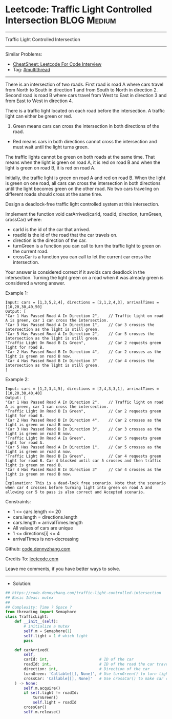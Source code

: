 * Leetcode: Traffic Light Controlled Intersection               :BLOG:Medium:
#+STARTUP: showeverything
#+OPTIONS: toc:nil \n:t ^:nil creator:nil d:nil
:PROPERTIES:
:type:     multithread
:END:
---------------------------------------------------------------------
Traffic Light Controlled Intersection
---------------------------------------------------------------------
#+BEGIN_HTML
<a href="https://github.com/dennyzhang/code.dennyzhang.com/tree/master/problems/traffic-light-controlled-intersection"><img align="right" width="200" height="183" src="https://www.dennyzhang.com/wp-content/uploads/denny/watermark/github.png" /></a>
#+END_HTML
Similar Problems:
- [[https://cheatsheet.dennyzhang.com/cheatsheet-leetcode-A4][CheatSheet: Leetcode For Code Interview]]
- Tag: [[https://code.dennyzhang.com/review-multithread][#multithread]]
---------------------------------------------------------------------
There is an intersection of two roads. First road is road A where cars travel from North to South in direction 1 and from South to North in direction 2. Second road is road B where cars travel from West to East in direction 3 and from East to West in direction 4.

[[image-blog:Traffic Light Controlled Intersection][https://raw.githubusercontent.com/dennyzhang/code.dennyzhang.com/master/problems/traffic-light-controlled-intersection/mytraffic.png]]

There is a traffic light located on each road before the intersection. A traffic light can either be green or red.

1. Green means cars can cross the intersection in both directions of the road.
- Red means cars in both directions cannot cross the intersection and must wait until the light turns green.

The traffic lights cannot be green on both roads at the same time. That means when the light is green on road A, it is red on road B and when the light is green on road B, it is red on road A.

Initially, the traffic light is green on road A and red on road B. When the light is green on one road, all cars can cross the intersection in both directions until the light becomes green on the other road. No two cars traveling on different roads should cross at the same time.

Design a deadlock-free traffic light controlled system at this intersection.

Implement the function void carArrived(carId, roadId, direction, turnGreen, crossCar) where:

- carId is the id of the car that arrived.
- roadId is the id of the road that the car travels on.
- direction is the direction of the car.
- turnGreen is a function you can call to turn the traffic light to green on the current road.
- crossCar is a function you can call to let the current car cross the intersection.

Your answer is considered correct if it avoids cars deadlock in the intersection. Turning the light green on a road when it was already green is considered a wrong answer.
 
Example 1:
#+BEGIN_EXAMPLE
Input: cars = [1,3,5,2,4], directions = [2,1,2,4,3], arrivalTimes = [10,20,30,40,50]
Output: [
"Car 1 Has Passed Road A In Direction 2",    // Traffic light on road A is green, car 1 can cross the intersection.
"Car 3 Has Passed Road A In Direction 1",    // Car 3 crosses the intersection as the light is still green.
"Car 5 Has Passed Road A In Direction 2",    // Car 5 crosses the intersection as the light is still green.
"Traffic Light On Road B Is Green",          // Car 2 requests green light for road B.
"Car 2 Has Passed Road B In Direction 4",    // Car 2 crosses as the light is green on road B now.
"Car 4 Has Passed Road B In Direction 3"     // Car 4 crosses the intersection as the light is still green.
]
#+END_EXAMPLE

Example 2:
#+BEGIN_EXAMPLE
Input: cars = [1,2,3,4,5], directions = [2,4,3,3,1], arrivalTimes = [10,20,30,40,40]
Output: [
"Car 1 Has Passed Road A In Direction 2",    // Traffic light on road A is green, car 1 can cross the intersection.
"Traffic Light On Road B Is Green",          // Car 2 requests green light for road B.
"Car 2 Has Passed Road B In Direction 4",    // Car 2 crosses as the light is green on road B now.
"Car 3 Has Passed Road B In Direction 3",    // Car 3 crosses as the light is green on road B now.
"Traffic Light On Road A Is Green",          // Car 5 requests green light for road A.
"Car 5 Has Passed Road A In Direction 1",    // Car 5 crosses as the light is green on road A now.
"Traffic Light On Road B Is Green",          // Car 4 requests green light for road B. Car 4 blocked until car 5 crosses and then traffic light is green on road B.
"Car 4 Has Passed Road B In Direction 3"     // Car 4 crosses as the light is green on road B now.
]
Explanation: This is a dead-lock free scenario. Note that the scenario when car 4 crosses before turning light into green on road A and allowing car 5 to pass is also correct and Accepted scenario.
#+END_EXAMPLE
 
Constraints:

- 1 <= cars.length <= 20
- cars.length = directions.length
- cars.length = arrivalTimes.length
- All values of cars are unique
- 1 <= directions[i] <= 4
- arrivalTimes is non-decreasing

Github: [[https://github.com/dennyzhang/code.dennyzhang.com/tree/master/problems/traffic-light-controlled-intersection][code.dennyzhang.com]]

Credits To: [[https://leetcode.com/problems/traffic-light-controlled-intersection/description/][leetcode.com]]

Leave me comments, if you have better ways to solve.
---------------------------------------------------------------------
- Solution:

#+BEGIN_SRC python
## https://code.dennyzhang.com/traffic-light-controlled-intersection
## Basic Ideas: mutex
##
## Complexity: Time ? Space ?
from threading import Semaphore
class TrafficLight:
    def __init__(self):
        # initialize a mutex
        self.m = Semaphore(1)
        self.light = 1 # which light
        pass

    def carArrived(
        self,
        carId: int,                      # ID of the car
        roadId: int,                     # ID of the road the car travels on. Can be 1 (road A) or 2 (road B)
        direction: int,                  # Direction of the car
        turnGreen: 'Callable[[], None]', # Use turnGreen() to turn light to green on current road
        crossCar: 'Callable[[], None]'   # Use crossCar() to make car cross the intersection
    ) -> None:
        self.m.acquire()
        if self.light != roadId:
            turnGreen()
            self.light = roadId
        crossCar()
        self.m.release()
#+END_SRC

#+BEGIN_HTML
<div style="overflow: hidden;">
<div style="float: left; padding: 5px"> <a href="https://www.linkedin.com/in/dennyzhang001"><img src="https://www.dennyzhang.com/wp-content/uploads/sns/linkedin.png" alt="linkedin" /></a></div>
<div style="float: left; padding: 5px"><a href="https://github.com/dennyzhang"><img src="https://www.dennyzhang.com/wp-content/uploads/sns/github.png" alt="github" /></a></div>
<div style="float: left; padding: 5px"><a href="https://www.dennyzhang.com/slack" target="_blank" rel="nofollow"><img src="https://www.dennyzhang.com/wp-content/uploads/sns/slack.png" alt="slack"/></a></div>
</div>
#+END_HTML
